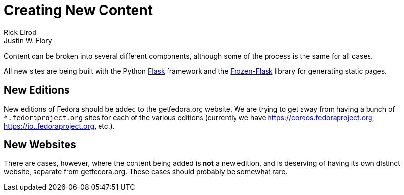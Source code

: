= Creating New Content
Rick Elrod; Justin W. Flory
:page-authors: {author}, {author_2}
:page-aliases: websites::newcontent.adoc

Content can be broken into several different components, although some of the
process is the same for all cases.

All new sites are being built with the Python link:http://flask.pocoo.org/[Flask]
framework and the link:https://pythonhosted.org/Frozen-Flask/[Frozen-Flask] library
for generating static pages.

== New Editions

New editions of Fedora should be added to the getfedora.org website. We are
trying to get away from having a bunch of `*.fedoraproject.org` sites for each
of the various editions (currently we have link:https://coreos.fedoraproject.org[],
link:https://iot.fedoraproject.org[], etc.).

== New Websites

There are cases, however, where the content being added is *not* a new edition,
and is deserving of having its own distinct website, separate from
getfedora.org. These cases should probably be somewhat rare.

